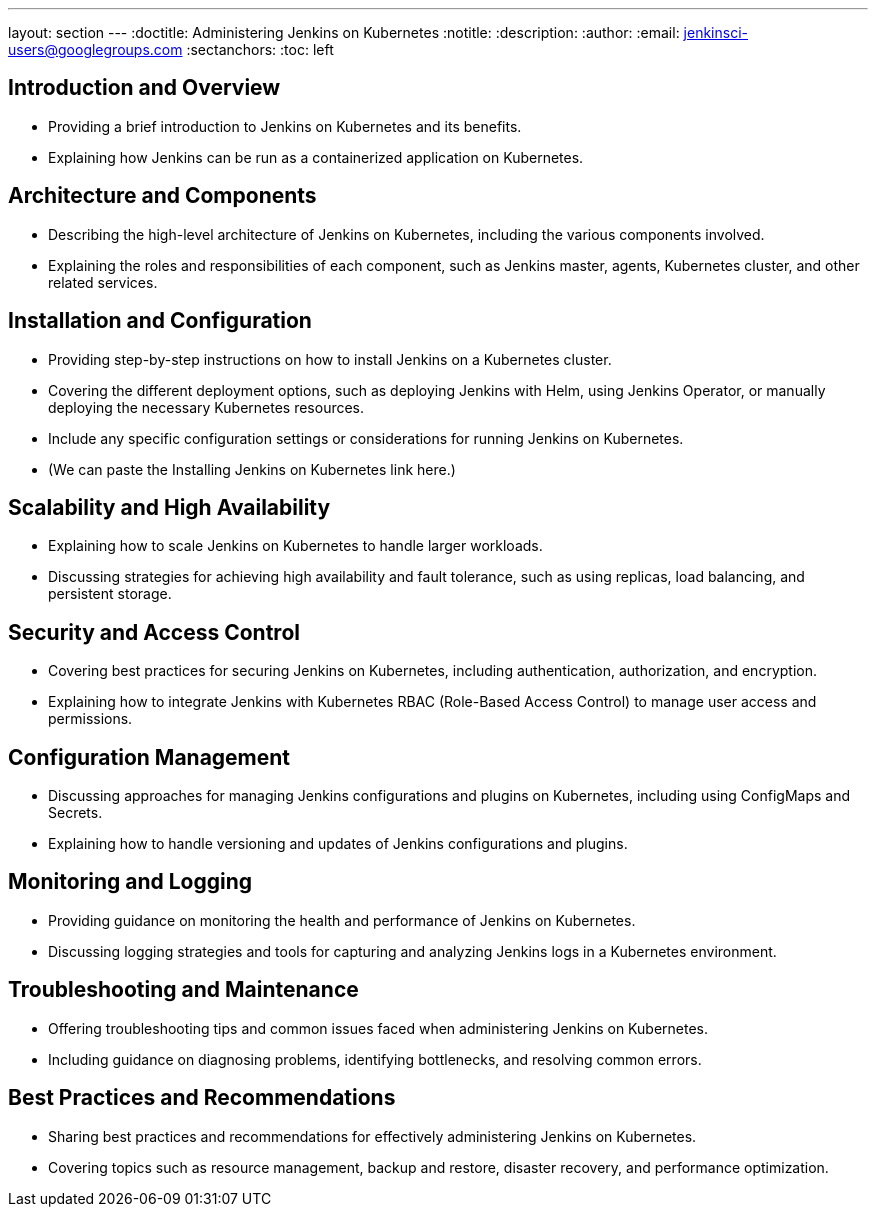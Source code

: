 ---
layout: section
---
ifdef::backend-html5[]
:doctitle: Administering Jenkins on Kubernetes
:notitle:
:description:
:author:
:email: jenkinsci-users@googlegroups.com
:sectanchors:
:toc: left
endif::[]

== Introduction and Overview

- Providing a brief introduction to Jenkins on Kubernetes and its benefits.
- Explaining how Jenkins can be run as a containerized application on Kubernetes.

== Architecture and Components

- Describing the high-level architecture of Jenkins on Kubernetes, including the various components involved.
- Explaining the roles and responsibilities of each component, such as Jenkins master, agents, Kubernetes cluster, and other related services.

== Installation and Configuration

- Providing step-by-step instructions on how to install Jenkins on a Kubernetes cluster.
- Covering the different deployment options, such as deploying Jenkins with Helm, using Jenkins Operator, or manually deploying the necessary Kubernetes resources.
- Include any specific configuration settings or considerations for running Jenkins on Kubernetes.
- (We can paste the Installing Jenkins on Kubernetes link here.)

== Scalability and High Availability

- Explaining how to scale Jenkins on Kubernetes to handle larger workloads.
- Discussing strategies for achieving high availability and fault tolerance, such as using replicas, load balancing, and persistent storage.

== Security and Access Control

- Covering best practices for securing Jenkins on Kubernetes, including authentication, authorization, and encryption.
- Explaining how to integrate Jenkins with Kubernetes RBAC (Role-Based Access Control) to manage user access and permissions.

== Configuration Management

- Discussing approaches for managing Jenkins configurations and plugins on Kubernetes, including using ConfigMaps and Secrets.
- Explaining how to handle versioning and updates of Jenkins configurations and plugins.

== Monitoring and Logging

- Providing guidance on monitoring the health and performance of Jenkins on Kubernetes.
- Discussing logging strategies and tools for capturing and analyzing Jenkins logs in a Kubernetes environment.

== Troubleshooting and Maintenance

- Offering troubleshooting tips and common issues faced when administering Jenkins on Kubernetes.
- Including guidance on diagnosing problems, identifying bottlenecks, and resolving common errors.

== Best Practices and Recommendations

- Sharing best practices and recommendations for effectively administering Jenkins on Kubernetes.
- Covering topics such as resource management, backup and restore, disaster recovery, and performance optimization.
